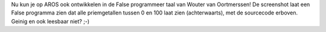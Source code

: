 Nu kun je op AROS ook ontwikkelen in de False programmeer taal van Wouter van
Oortmerssen! De screenshot laat een False programma zien dat alle priemgetallen tussen 0
en 100 laat zien (achterwaarts), met de sourcecode erboven. Geinig en ook leesbaar niet? ;-)